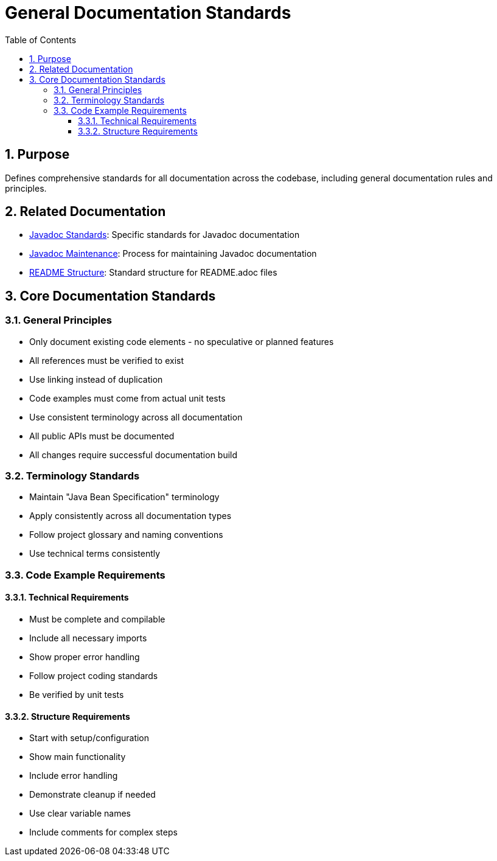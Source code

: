 = General Documentation Standards
:toc: left
:toclevels: 3
:sectnums:

== Purpose
Defines comprehensive standards for all documentation across the codebase, including general documentation rules and principles.

== Related Documentation
* xref:javadoc-standards.adoc[Javadoc Standards]: Specific standards for Javadoc documentation
* xref:javadoc-maintenance.adoc[Javadoc Maintenance]: Process for maintaining Javadoc documentation
* xref:readme-structure.adoc[README Structure]: Standard structure for README.adoc files

== Core Documentation Standards

=== General Principles
* Only document existing code elements - no speculative or planned features
* All references must be verified to exist
* Use linking instead of duplication
* Code examples must come from actual unit tests
* Use consistent terminology across all documentation
* All public APIs must be documented
* All changes require successful documentation build

=== Terminology Standards
* Maintain "Java Bean Specification" terminology
* Apply consistently across all documentation types
* Follow project glossary and naming conventions
* Use technical terms consistently

=== Code Example Requirements
==== Technical Requirements
* Must be complete and compilable
* Include all necessary imports
* Show proper error handling
* Follow project coding standards
* Be verified by unit tests

==== Structure Requirements
* Start with setup/configuration
* Show main functionality
* Include error handling
* Demonstrate cleanup if needed
* Use clear variable names
* Include comments for complex steps
